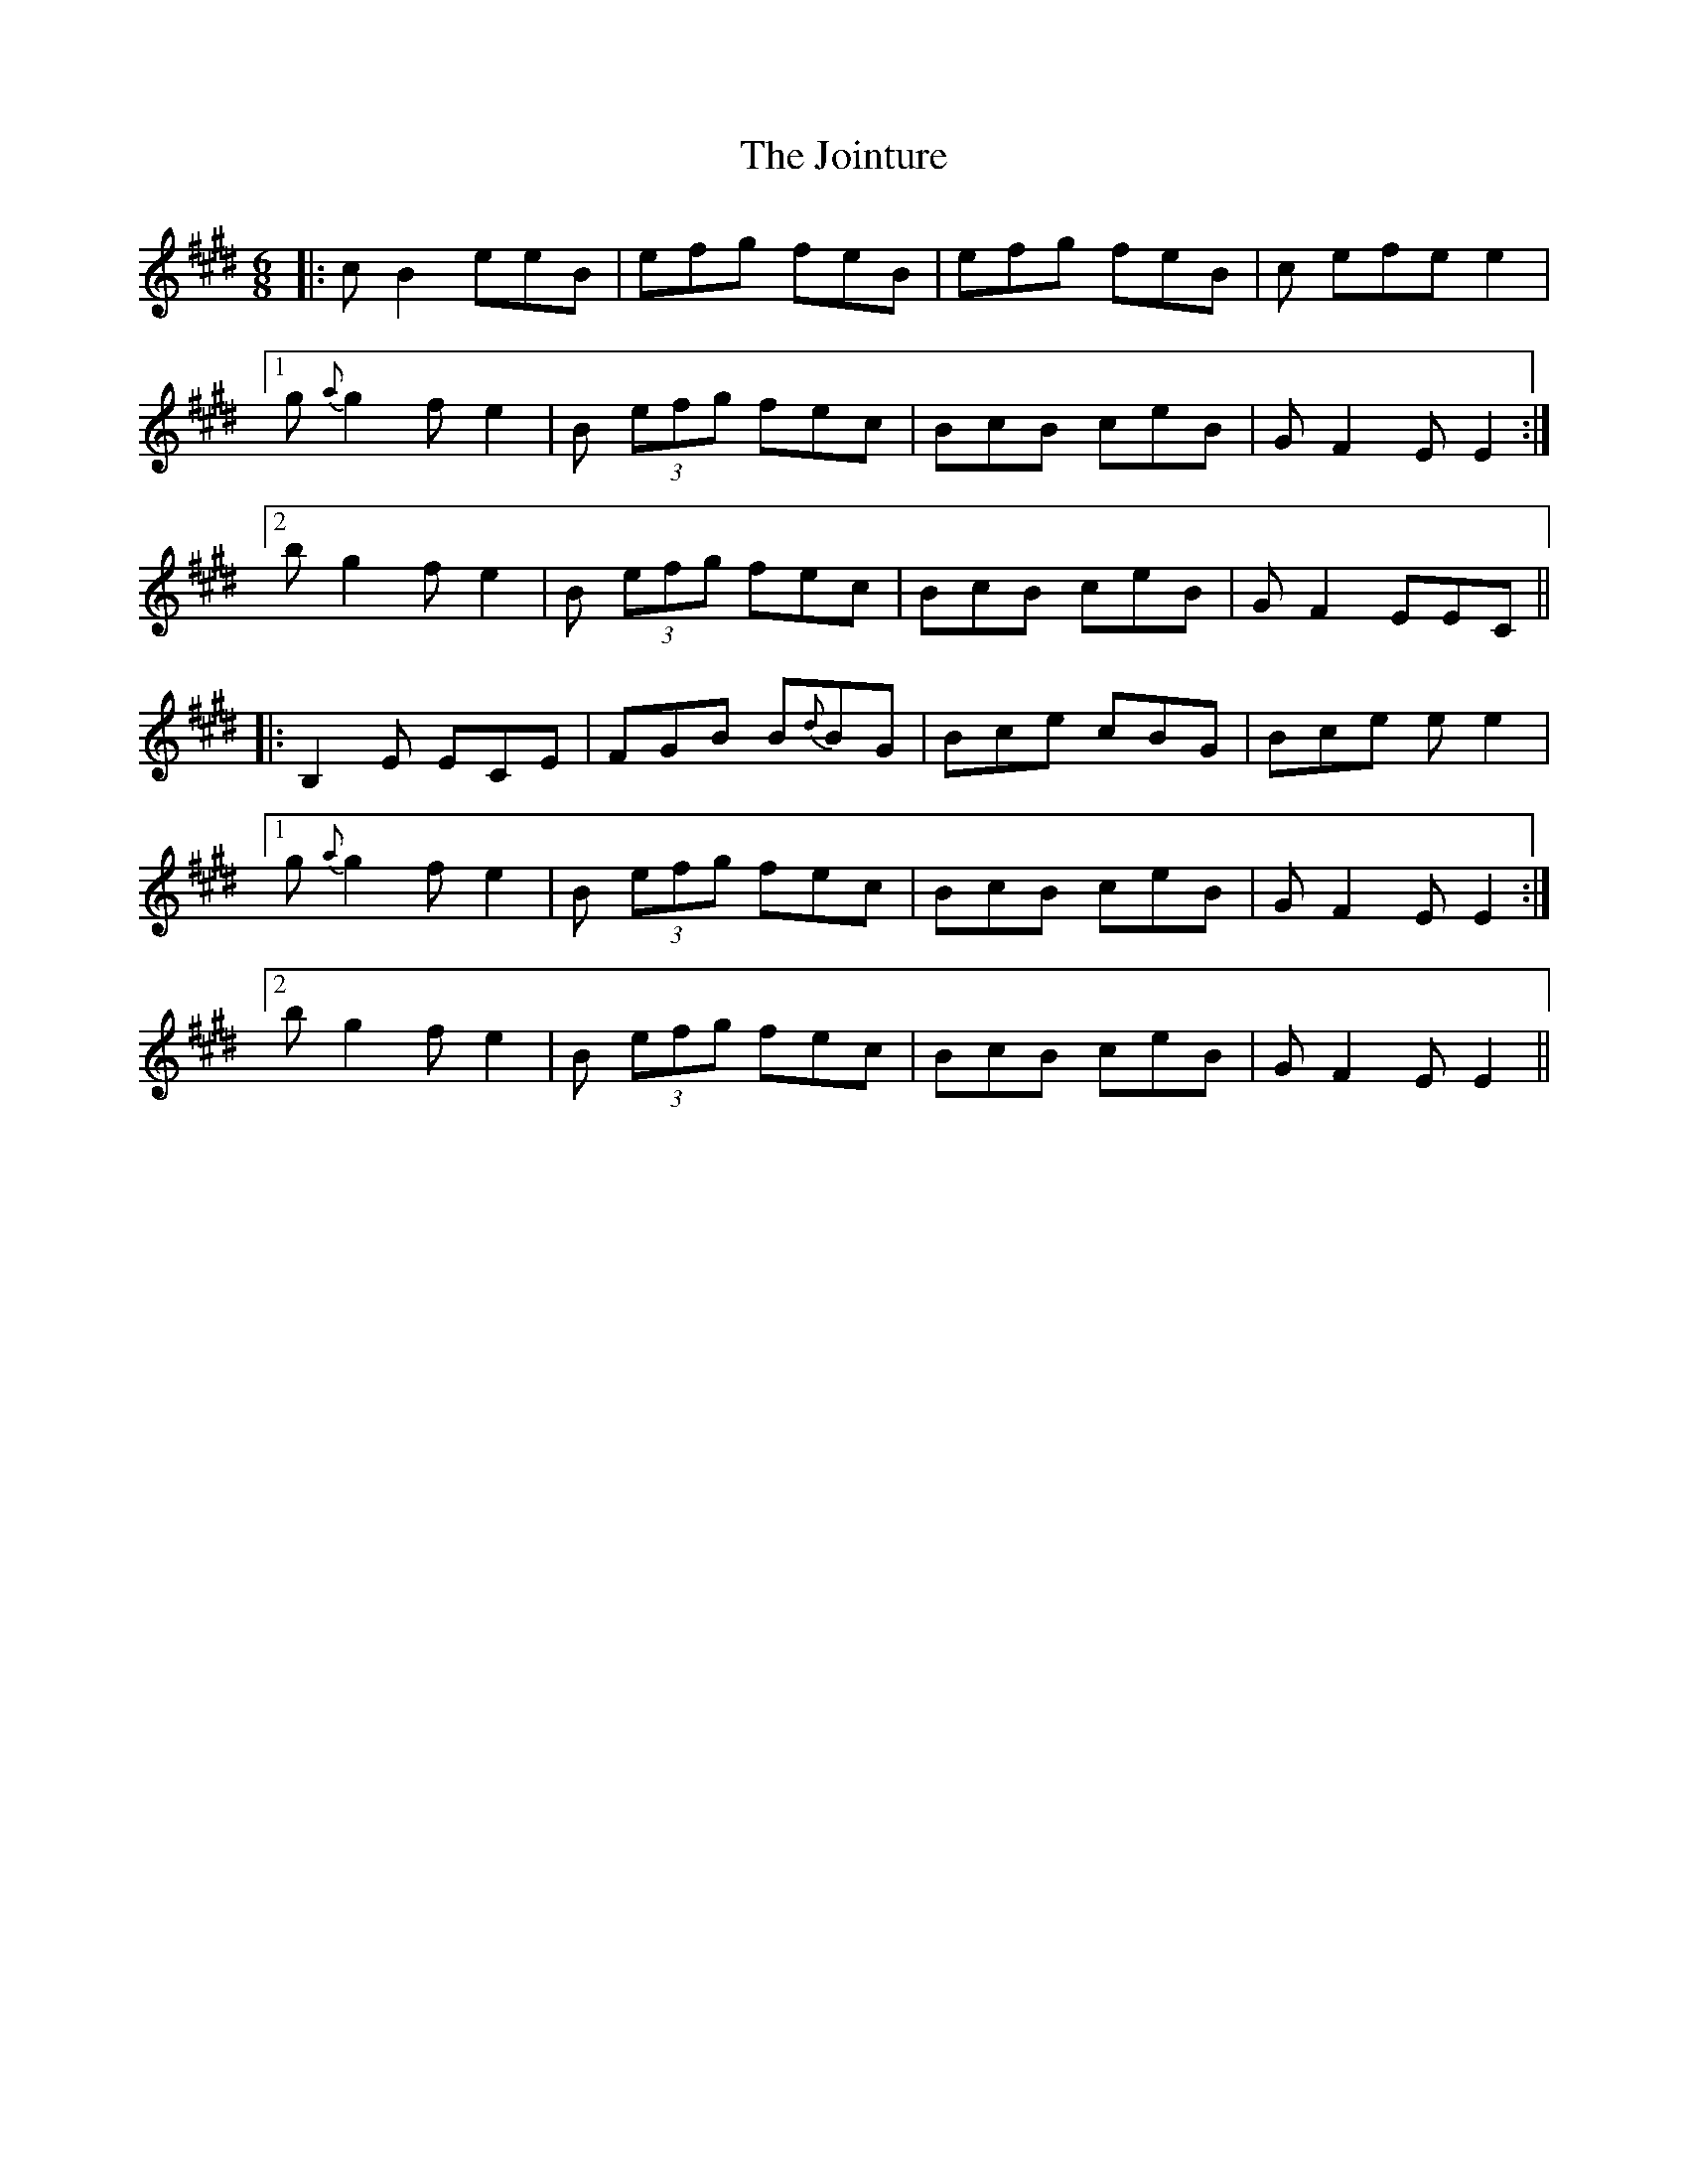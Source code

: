 X: 20856
T: Jointure, The
R: jig
M: 6/8
K: Emajor
|:c B2 eeB|efg feB|efg feB|c efe e2|
[1 g {a}g2 f e2|B (3efg fec|BcB ceB|G F2 E E2:|
[2 b g2 f e2|B (3efg fec|BcB ceB|G F2 EEC||
|:B,2 E ECE|FGB B{d}BG|Bce cBG|Bce e e2|
[1 g {a}g2 f e2|B (3efg fec|BcB ceB|G F2 E E2:|
[2 b g2 f e2|B (3efg fec|BcB ceB|G F2 E E2||

